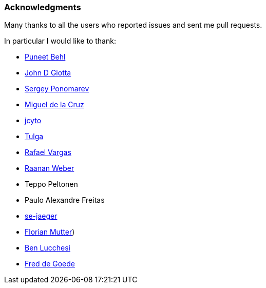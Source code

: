 === Acknowledgments

Many thanks to all the users who reported issues and sent me pull requests.

In particular I would like to thank:

* https://github.com/puneetbehl[Puneet Behl]
* https://github.com/jdgiotta[John D Giotta]
* https://github.com/stokito[Sergey Ponomarev]
* https://github.com/mgdelacroix[Miguel de la Cruz]
* https://github.com/jcyto[jcyto]
* https://github.com/Tulga[Tulga]
* https://github.com/rvargas[Rafael Vargas]
* https://github.com/RaananW[Raanan Weber]
* Teppo Peltonen
* Paulo Alexandre Freitas
* https://github.com/se-jaeger[se-jaeger]
* https://github.com/elm[Florian Mutter])
* https://github.com/benlucchesi[Ben Lucchesi]
* https://github.com/goedef[Fred de Goede]
